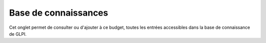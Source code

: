Base de connaissances
~~~~~~~~~~~~~~~~~~~~~

Cet onglet permet de consulter ou d'ajouter à ce budget, toutes les entrées accessibles dans la base de connaissance de GLPI.
